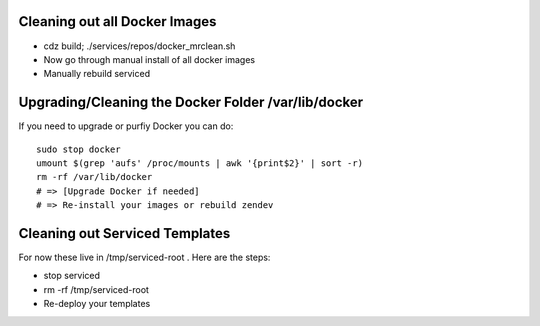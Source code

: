 Cleaning out all Docker Images
=====================================================================

* cdz build; ./services/repos/docker_mrclean.sh 
* Now go through manual install of all docker images
* Manually rebuild serviced

Upgrading/Cleaning the Docker Folder /var/lib/docker
=====================================================================

If you need to upgrade or purfiy Docker you can do::

   sudo stop docker
   umount $(grep 'aufs' /proc/mounts | awk '{print$2}' | sort -r)
   rm -rf /var/lib/docker
   # => [Upgrade Docker if needed]
   # => Re-install your images or rebuild zendev


Cleaning out Serviced Templates
=====================================================================
For now these live in /tmp/serviced-root . 
Here are the steps:

* stop serviced
* rm -rf /tmp/serviced-root
* Re-deploy your templates
